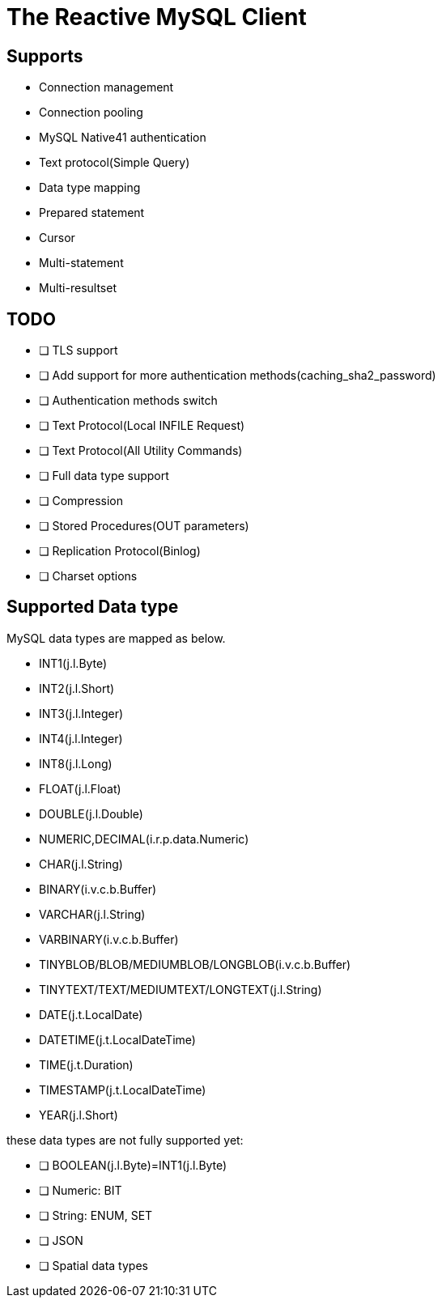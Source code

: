 = The Reactive MySQL Client

== Supports

- Connection management
- Connection pooling
- MySQL Native41 authentication
- Text protocol(Simple Query)
- Data type mapping
- Prepared statement
- Cursor
- Multi-statement
- Multi-resultset

== TODO

* [ ] TLS support
* [ ] Add support for more authentication methods(caching_sha2_password)
* [ ] Authentication methods switch
* [ ] Text Protocol(Local INFILE Request)
* [ ] Text Protocol(All Utility Commands)
* [ ] Full data type support
* [ ] Compression
* [ ] Stored Procedures(OUT parameters)
* [ ] Replication Protocol(Binlog)
* [ ] Charset options

== Supported Data type

MySQL data types are mapped as below.

- INT1(j.l.Byte)
- INT2(j.l.Short)
- INT3(j.l.Integer)
- INT4(j.l.Integer)
- INT8(j.l.Long)
- FLOAT(j.l.Float)
- DOUBLE(j.l.Double)
- NUMERIC,DECIMAL(i.r.p.data.Numeric)
- CHAR(j.l.String)
- BINARY(i.v.c.b.Buffer)
- VARCHAR(j.l.String)
- VARBINARY(i.v.c.b.Buffer)
- TINYBLOB/BLOB/MEDIUMBLOB/LONGBLOB(i.v.c.b.Buffer)
- TINYTEXT/TEXT/MEDIUMTEXT/LONGTEXT(j.l.String)
- DATE(j.t.LocalDate)
- DATETIME(j.t.LocalDateTime)
- TIME(j.t.Duration)
- TIMESTAMP(j.t.LocalDateTime)
- YEAR(j.l.Short)

these data types are not fully supported yet:

* [ ] BOOLEAN(j.l.Byte)=INT1(j.l.Byte)
* [ ] Numeric: BIT
* [ ] String: ENUM, SET
* [ ] JSON
* [ ] Spatial data types
